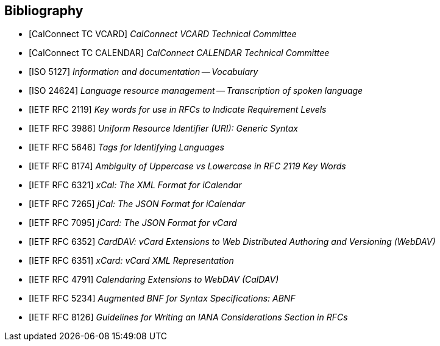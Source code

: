 
[bibliography]
== Bibliography

* [[[CALCONNECT-VCARD,CalConnect TC VCARD]]] _CalConnect VCARD Technical Committee_
* [[[CALCONNECT-CALENDAR,CalConnect TC CALENDAR]]] _CalConnect CALENDAR Technical Committee_
* [[[ISO5127,ISO 5127]]] _Information and documentation -- Vocabulary_
* [[[ISO24624,ISO 24624]]] _Language resource management -- Transcription of spoken language_
* [[[RFC2119,IETF RFC 2119]]] _Key words for use in RFCs to Indicate Requirement Levels_
* [[[RFC3986,IETF RFC 3986]]] _Uniform Resource Identifier (URI): Generic Syntax_
* [[[RFC5646,IETF RFC 5646]]] _Tags for Identifying Languages_
* [[[RFC8174,IETF RFC 8174]]] _Ambiguity of Uppercase vs Lowercase in RFC 2119 Key Words_
* [[[RFC6321,IETF RFC 6321]]] _xCal: The XML Format for iCalendar_
* [[[RFC7265,IETF RFC 7265]]] _jCal: The JSON Format for iCalendar_
* [[[RFC7095,IETF RFC 7095]]] _jCard: The JSON Format for vCard_
* [[[RFC6352,IETF RFC 6352]]] _CardDAV: vCard Extensions to Web Distributed Authoring and Versioning (WebDAV)_
* [[[RFC6351,IETF RFC 6351]]] _xCard: vCard XML Representation_
* [[[RFC4791,IETF RFC 4791]]] _Calendaring Extensions to WebDAV (CalDAV)_
* [[[RFC5234,IETF RFC 5234]]] _Augmented BNF for Syntax Specifications: ABNF_
* [[[RFC8126,IETF RFC 8126]]] _Guidelines for Writing an IANA Considerations Section in RFCs_
